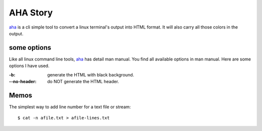 AHA Story
=========

aha_ is a cli simple tool to convert a linux terminal's output into
HTML format. 
It will also carry all those colors in the output.

some options
------------

Like all linux command line tools, aha_ has detail man manual.
You find all available options in man manual.
Here are some options I have used.

:-b:             generate the HTML with black background.
:--no-header: do NOT generate the HTML header.

Memos
-----

The simplest way to add line number for a text file or stream::

  $ cat -n afile.txt > afile-lines.txt

.. _aha: https://github.com/theZiz/aha
